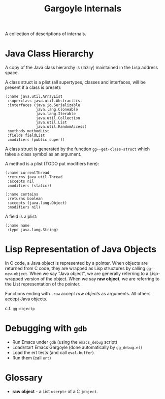 #+TITLE: Gargoyle Internals

A collection of descriptions of internals.

* Java Class Hierarchy

  A copy of the Java class hierarchy is (lazily) maintained in the
  Lisp address space.

  A class struct is a plist (all supertypes, classes and interfaces,
  will be present if a class is preset):

#+BEGIN_SRC elisp
      (:name java.util.ArrayList
       :superclass java.util.AbstractList
       :interfaces (java.io.Serializable
                    java.lang.Cloneable
                    java.lang.Iterable
                    java.util.Collection
                    java.util.List
                    java.util.RandomAccess)
       :methods methodList
       :fields fieldList
       :modifiers (public super))
#+END_SRC

  A class struct is generated by the function =gg--get-class-struct=
  which takes a class symbol as an argument.

  A method is a plist (TODO put modifiers here):

#+BEGIN_SRC elisp
  (:name currentThread
   :returns java.util.Thread
   :accepts nil
   :modifiers (static))

  (:name contains
   :returns boolean
   :accepts (java.lang.Object)
   :modifiers nil)
#+END_SRC

  A field is a plist:

#+BEGIN_SRC elisp
  (:name name
   :type java.lang.String)
#+END_SRC

* Lisp Representation of Java Objects

  In C code, a Java object is represented by a pointer. When objects
  are returned from C code, they are wrapped as Lisp structures by
  calling =gg--new-object=. When we say "Java object", we are
  generally referring to a Lisp-wrapped version of the object. When we
  say *raw object*, we are referring to the List representation of the
  pointer.

  Functions ending with =-raw= accept /raw objects/ as arguments. All
  others accept Java objects.

  c.f. =gg-objectp=

* Debugging with =gdb=

  + Run Emacs under =gdb= (using the =emacs_debug= script)
  + Load/start Emacs Gargoyle (done automatically by =gg_debug.el=)
  + Load the ert tests (and call =eval-buffer=)
  + Run them (call =ert=)

* Glossary

  + *raw object* - a List =userptr= of a C =jobject=.
